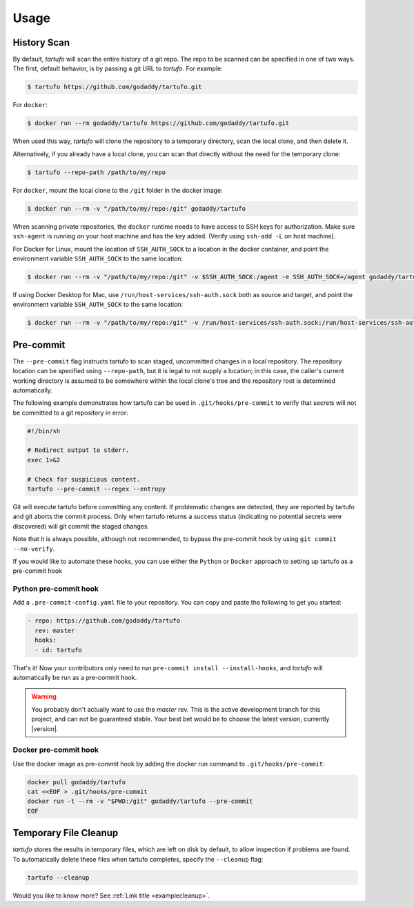 
Usage
=====

History Scan
------------

By default, `tartufo` will scan the entire history of a git repo. The repo to
be scanned can be specified in one of two ways. The first, default behavior, is
by passing a git URL to `tartufo`. For example:

.. code-block:: sh

   $ tartufo https://github.com/godaddy/tartufo.git


For ``docker``:

.. code-block:: sh
   
   $ docker run --rm godaddy/tartufo https://github.com/godaddy/tartufo.git
   
When used this way, `tartufo` will clone the repository to a temporary
directory, scan the local clone, and then delete it.

Alternatively, if you already have a local clone, you can scan that directly
without the need for the temporary clone:

.. code-block:: sh

   $ tartufo --repo-path /path/to/my/repo

For ``docker``, mount the local clone to the ``/git`` folder in the docker image:

.. code-block:: sh

   $ docker run --rm -v "/path/to/my/repo:/git" godaddy/tartufo 

When scanning private repositories, the ``docker`` runtime needs to have access to SSH keys for authorization. 
Make sure ``ssh-agent`` is running on your host machine and has the key added. (Verify using ``ssh-add -L`` on host machine).

For Docker for Linux, mount the location of ``SSH_AUTH_SOCK`` to a location in the docker container, and point the environment variable ``SSH_AUTH_SOCK`` to the same location:

.. code-block:: sh
    
    $ docker run --rm -v "/path/to/my/repo:/git" -v $SSH_AUTH_SOCK:/agent -e SSH_AUTH_SOCK=/agent godaddy/tartufo


If using Docker Desktop for Mac, use ``/run/host-services/ssh-auth.sock`` both as source and target, and point the environment variable ``SSH_AUTH_SOCK`` to the same location:

.. code-block:: sh
    
    $ docker run --rm -v "/path/to/my/repo:/git" -v /run/host-services/ssh-auth.sock:/run/host-services/ssh-auth.sock -e SSH_AUTH_SOCK="/run/host-services/ssh-auth.sock" godaddy/tartufo


Pre-commit
----------

The ``--pre-commit`` flag instructs tartufo to scan staged, uncommitted changes
in a local repository. The repository location can be specified using
``--repo-path``, but it is legal to not supply a location; in this case, the
caller's current working directory is assumed to be somewhere within the local
clone's tree and the repository root is determined automatically.

The following example demonstrates how tartufo can be used in ``.git/hooks/pre-commit`` to verify that secrets
will not be committed to a git repository in error:

.. code-block:: sh

   #!/bin/sh

   # Redirect output to stderr.
   exec 1>&2

   # Check for suspicious content.
   tartufo --pre-commit --regex --entropy

Git will execute tartufo before committing any content. If problematic changes
are detected, they are reported by tartufo and git aborts the commit process.
Only when tartufo returns a success status (indicating no potential secrets
were discovered) will git commit the staged changes.

Note that it is always possible, although not recommended, to bypass the
pre-commit hook by using ``git commit --no-verify``.

If you would like to automate these hooks, you can use either the ``Python`` or ``Docker`` approach to setting up tartufo as a pre-commit hook

Python pre-commit hook
++++++++++++++++++++++

Add a ``.pre-commit-config.yaml`` file to your repository. You can copy and paste the following to get you started:

.. code-block:: yaml

   - repo: https://github.com/godaddy/tartufo
     rev: master
     hooks:
     - id: tartufo

That's it! Now your contributors only need to run ``pre-commit install
--install-hooks``, and `tartufo` will automatically be run as a pre-commit hook.

.. warning::

   You probably don't actually want to use the `master` rev. This is the active
   development branch for this project, and can not be guaranteed stable. Your
   best bet would be to choose the latest version, currently |version|.
   
Docker pre-commit hook
++++++++++++++++++++++

Use the docker image as pre-commit hook by adding the docker run command to ``.git/hooks/pre-commit``:

.. code-block:: sh

    docker pull godaddy/tartufo
    cat <<EOF > .git/hooks/pre-commit
    docker run -t --rm -v "$PWD:/git" godaddy/tartufo --pre-commit
    EOF

Temporary File Cleanup
----------------------

`tartufo` stores the results in temporary files, which are left on disk by
default, to allow inspection if problems are found. To automatically delete
these files when tartufo completes, specify the ``--cleanup`` flag:

.. code-block:: sh

   tartufo --cleanup


Would you like to know more? See :ref:`Link title <examplecleanup>`.
